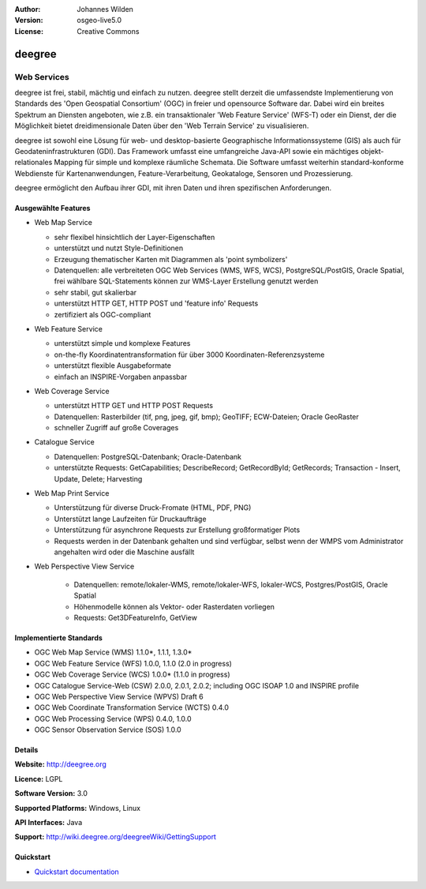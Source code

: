﻿:Author: Johannes Wilden
:Version: osgeo-live5.0
:License: Creative Commons

.. _deegree-overview:

.. image:: ../../images/project_logos/logo-deegree.png
  :scale: 80 %
  :alt: project logo
  :align: right
  :target: http://deegree.org

.. image:: ../../images/logos/OSGeo_project.png
  :scale: 100
  :alt: OSGeo Project
  :align: right
  :target: http://www.osgeo.org


deegree
=======

Web Services
~~~~~~~~~~~~


deegree ist frei, stabil, mächtig und einfach zu nutzen. deegree stellt
derzeit die umfassendste Implementierung von Standards des 'Open Geospatial
Consortium' (OGC) in freier und opensource Software dar. Dabei wird ein
breites Spektrum an Diensten angeboten, wie z.B. ein transaktionaler 'Web
Feature Service' (WFS-T) oder ein Dienst, der die Möglichkeit bietet dreidimensionale Daten über
den 'Web  Terrain Service' zu visualisieren. 

deegree ist sowohl eine Lösung für web- und desktop-basierte Geographische
Informationssysteme (GIS) als auch für Geodateninfrastrukturen (GDI). Das
Framework umfasst eine umfangreiche  Java-API sowie ein mächtiges
objekt-relationales Mapping für simple und komplexe räumliche Schemata.   
Die Software umfasst weiterhin standard-konforme Webdienste
für Kartenanwendungen, Feature-Verarbeitung, Geokataloge, Sensoren und
Prozessierung. 

deegree ermöglicht den Aufbau ihrer GDI, mit ihren Daten und ihren
spezifischen Anforderungen. 


.. image:: ../../images/screenshots/1024x768/deegree_mainpage.gif
  :scale: 50%
  :alt: project logo
  :align: right

Ausgewählte Features
---------------------

* Web Map Service

  * sehr flexibel hinsichtlich der Layer-Eigenschaften
  * unterstützt und nutzt Style-Definitionen 
  * Erzeugung thematischer Karten mit Diagrammen als 'point symbolizers'
  * Datenquellen: alle verbreiteten OGC Web Services (WMS, WFS, WCS), PostgreSQL/PostGIS, Oracle Spatial, frei wählbare SQL-Statements können zur WMS-Layer Erstellung genutzt werden
  * sehr stabil, gut skalierbar 
  * unterstützt HTTP GET, HTTP POST und 'feature info' Requests
  * zertifiziert als  OGC-compliant

* Web Feature Service

  * unterstützt  simple und komplexe Features
  * on-the-fly Koordinatentransformation für über  3000 Koordinaten-Referenzsysteme
  * unterstützt flexible Ausgabeformate
  * einfach an INSPIRE-Vorgaben anpassbar

* Web Coverage Service

  * unterstützt HTTP GET und HTTP POST Requests
  * Datenquellen: Rasterbilder (tif, png, jpeg, gif, bmp); GeoTIFF; ECW-Dateien; Oracle GeoRaster
  * schneller Zugriff auf große Coverages

* Catalogue Service

  * Datenquellen: PostgreSQL-Datenbank; Oracle-Datenbank
  * unterstützte Requests: GetCapabilities; DescribeRecord; GetRecordById; GetRecords; Transaction - Insert, Update, Delete; Harvesting

* Web Map Print Service

  * Unterstützung für diverse Druck-Fromate (HTML, PDF, PNG)
  * Unterstützt lange Laufzeiten für Druckaufträge
  * Unterstützung für asynchrone Requests zur Erstellung großformatiger Plots
  * Requests werden in der Datenbank gehalten und sind verfügbar, selbst wenn der WMPS vom Administrator angehalten wird oder die Maschine ausfällt

* Web Perspective View Service

   * Datenquellen: remote/lokaler-WMS, remote/lokaler-WFS, lokaler-WCS, Postgres/PostGIS, Oracle Spatial
   * Höhenmodelle können  als Vektor- oder Rasterdaten vorliegen  
   * Requests: Get3DFeatureInfo, GetView


Implementierte Standards
---------------------

* OGC Web Map Service (WMS) 1.1.0*, 1.1.1, 1.3.0*
* OGC Web Feature Service (WFS) 1.0.0, 1.1.0 (2.0 in progress)
* OGC Web Coverage Service (WCS) 1.0.0* (1.1.0 in progress)
* OGC Catalogue Service-Web (CSW) 2.0.0, 2.0.1, 2.0.2; including OGC ISOAP 1.0 and INSPIRE profile
* OGC Web Perspective View Service (WPVS) Draft 6
* OGC Web Coordinate Transformation Service (WCTS) 0.4.0
* OGC Web Processing Service (WPS) 0.4.0, 1.0.0
* OGC Sensor Observation Service (SOS) 1.0.0

Details
-------

**Website:** http://deegree.org

**Licence:** LGPL

**Software Version:** 3.0

**Supported Platforms:** Windows, Linux

**API Interfaces:** Java

**Support:** http://wiki.deegree.org/deegreeWiki/GettingSupport


Quickstart
----------

* `Quickstart documentation <../quickstart/deegree_quickstart.html>`_
